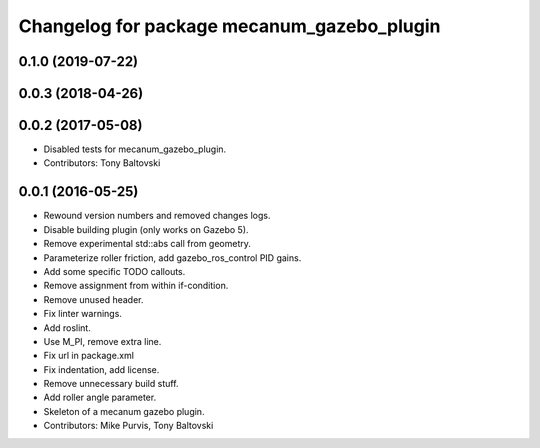 ^^^^^^^^^^^^^^^^^^^^^^^^^^^^^^^^^^^^^^^^^^^
Changelog for package mecanum_gazebo_plugin
^^^^^^^^^^^^^^^^^^^^^^^^^^^^^^^^^^^^^^^^^^^

0.1.0 (2019-07-22)
------------------

0.0.3 (2018-04-26)
------------------

0.0.2 (2017-05-08)
------------------
* Disabled tests for mecanum_gazebo_plugin.
* Contributors: Tony Baltovski

0.0.1 (2016-05-25)
------------------
* Rewound version numbers and removed changes logs.
* Disable building plugin (only works on Gazebo 5).
* Remove experimental std::abs call from geometry.
* Parameterize roller friction, add gazebo_ros_control PID gains.
* Add some specific TODO callouts.
* Remove assignment from within if-condition.
* Remove unused header.
* Fix linter warnings.
* Add roslint.
* Use M_PI, remove extra line.
* Fix url in package.xml
* Fix indentation, add license.
* Remove unnecessary build stuff.
* Add roller angle parameter.
* Skeleton of a mecanum gazebo plugin.
* Contributors: Mike Purvis, Tony Baltovski
